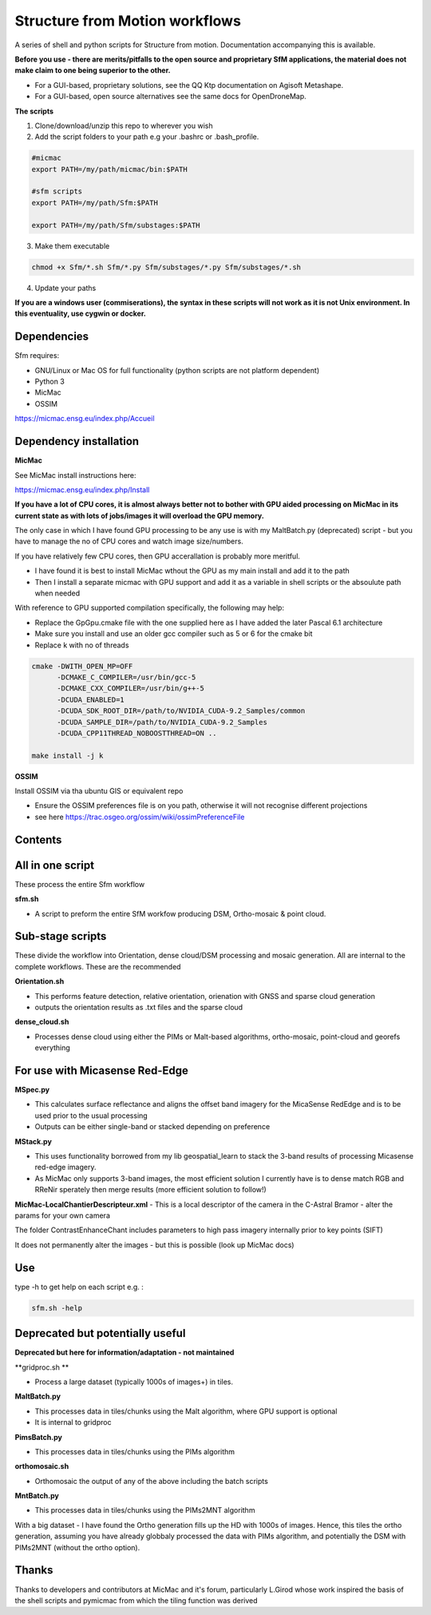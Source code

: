.. -*- mode: rst -*-

Structure from Motion workflows
============

A series of shell and python scripts for Structure from motion. Documentation accompanying this is available.

**Before you use - there are merits/pitfalls to the open source and proprietary SfM applications, the material does not make claim to one being superior to the other.**

- For a GUI-based, proprietary solutions, see the QQ Ktp documentation on Agisoft Metashape.

- For a GUI-based, open source alternatives see the same docs for OpenDroneMap.


**The scripts**

1. Clone/download/unzip this repo to wherever you wish

2. Add the script folders to your path e.g your .bashrc or .bash_profile. 

.. code-block:: bash
    
    #micmac
    export PATH=/my/path/micmac/bin:$PATH
    
    #sfm scripts
    export PATH=/my/path/Sfm:$PATH
    
    export PATH=/my/path/Sfm/substages:$PATH

3. Make them executable

.. code-block:: bash
   
   chmod +x Sfm/*.sh Sfm/*.py Sfm/substages/*.py Sfm/substages/*.sh

4. Update your paths

.. code-block:: bash
    . ~/.bashrc

**If you are a windows user (commiserations), the syntax in these scripts will not work as it is not Unix environment. In this eventuality, use cygwin or docker.** 

Dependencies
~~~~~~~~~~~~

Sfm requires:

- GNU/Linux or Mac OS for full functionality (python scripts are not platform dependent)

- Python 3

- MicMac

- OSSIM


https://micmac.ensg.eu/index.php/Accueil

Dependency installation
~~~~~~~~~~~~~~~~~

**MicMac**

See MicMac install instructions here:

https://micmac.ensg.eu/index.php/Install

**If you have a lot of CPU cores, it is almost always better not to bother with GPU aided processing on MicMac in its current state as with lots of jobs/images it will overload the GPU memory.**

The only case in which I have found GPU processing to be any use is with my MaltBatch.py (deprecated)  script - but you have to manage the no of CPU cores and watch image size/numbers.

If you have relatively few CPU cores, then GPU accerallation is probably more meritful.  

- I have found it is best to install MicMac wthout the GPU as my main install and add it to the path 

- Then I install a separate micmac with GPU support and add it as a variable in shell scripts or the absoulute path when needed

With reference to GPU supported compilation specifically, the following may help:

- Replace the GpGpu.cmake file with the one supplied here as I have added the later Pascal 6.1 architecture

- Make sure you install and use an older gcc compiler such as 5 or 6 for the cmake bit

- Replace k with no of threads 

.. code-block:: bash
    
    cmake -DWITH_OPEN_MP=OFF
          -DCMAKE_C_COMPILER=/usr/bin/gcc-5
          -DCMAKE_CXX_COMPILER=/usr/bin/g++-5
          -DCUDA_ENABLED=1
          -DCUDA_SDK_ROOT_DIR=/path/to/NVIDIA_CUDA-9.2_Samples/common 
          -DCUDA_SAMPLE_DIR=/path/to/NVIDIA_CUDA-9.2_Samples 
          -DCUDA_CPP11THREAD_NOBOOSTTHREAD=ON ..

    make install -j k

**OSSIM**

Install OSSIM via tha ubuntu GIS or equivalent repo 

- Ensure the OSSIM preferences file is on you path, otherwise it will not recognise different projections

- see here https://trac.osgeo.org/ossim/wiki/ossimPreferenceFile




Contents
~~~~~~~~~~~~~~~~~

All in one script
~~~~~~~~~~~~~~~~~~

These process the entire Sfm workflow

**sfm.sh**

- A script to preform the entire SfM workfow producing DSM, Ortho-mosaic & point cloud.


Sub-stage scripts
~~~~~~~~~~~~~~~~~

These divide the workflow into Orientation, dense cloud/DSM processing and mosaic generation. 
All are internal to the complete workflows. These are the recommended


**Orientation.sh**

- This performs feature detection, relative orientation, orienation with GNSS and sparse cloud generation

- outputs the orientation results as .txt files and the sparse cloud 

**dense_cloud.sh**

- Processes dense cloud using either the PIMs or Malt-based algorithms, ortho-mosaic, point-cloud and georefs everything

For use with Micasense Red-Edge
~~~~~~~~~~~~~~~~~~~~~~~~~~~~~~~
**MSpec.py**

- This calculates surface reflectance and aligns the offset band imagery for the MicaSense RedEdge and is to be used prior to the usual processing

- Outputs can be either single-band or stacked depending on preference


**MStack.py**

- This uses functionality borrowed from my lib geospatial_learn to stack the 3-band results of processing Micasense red-edge imagery. 
- As MicMac only supports 3-band images, the most efficient solution I currently have is to dense match RGB and RReNir sperately then merge results (more efficient solution to follow!)


**MicMac-LocalChantierDescripteur.xml**
- This is a local descriptor of the camera in the C-Astral Bramor - alter the params for your own camera

The folder ContrastEnhanceChant includes parameters to high pass imagery internally prior to key points (SIFT)

It does not permanently alter the images - but this is possible (look up MicMac docs)

Use
~~~~~~~~~~~~~~~~~

type -h to get help on each script e.g. :

.. code-block:: bash

   sfm.sh -help

Deprecated but potentially useful
~~~~~~~~~~~~~~~~~~~~~~~~~~~~~~~~~

**Deprecated but here for information/adaptation - not maintained**

**gridproc.sh **

- Process a large dataset (typically 1000s of images+) in tiles. 

**MaltBatch.py**

- This processes data in tiles/chunks using the Malt algorithm, where GPU support is optional

- It is internal to gridproc

**PimsBatch.py**

- This processes data in tiles/chunks using the PIMs algorithm

**orthomosaic.sh**

- Orthomosaic the output of any of the above including the batch scripts

**MntBatch.py**

- This processes data in tiles/chunks using the PIMs2MNT algorithm

With a big dataset - I have found the Ortho generation fills up the HD with 1000s of images.
Hence, this tiles the ortho generation, assuming you have already globbaly processed the data with PIMs algorithm, and potentially the DSM with PIMs2MNT (without the ortho option).


Thanks
~~~~~~~~~~~~~~~~~


Thanks to developers and contributors at MicMac and it's forum, particularly L.Girod whose work inspired the basis of the shell scripts and pymicmac from which the tiling function was derived
